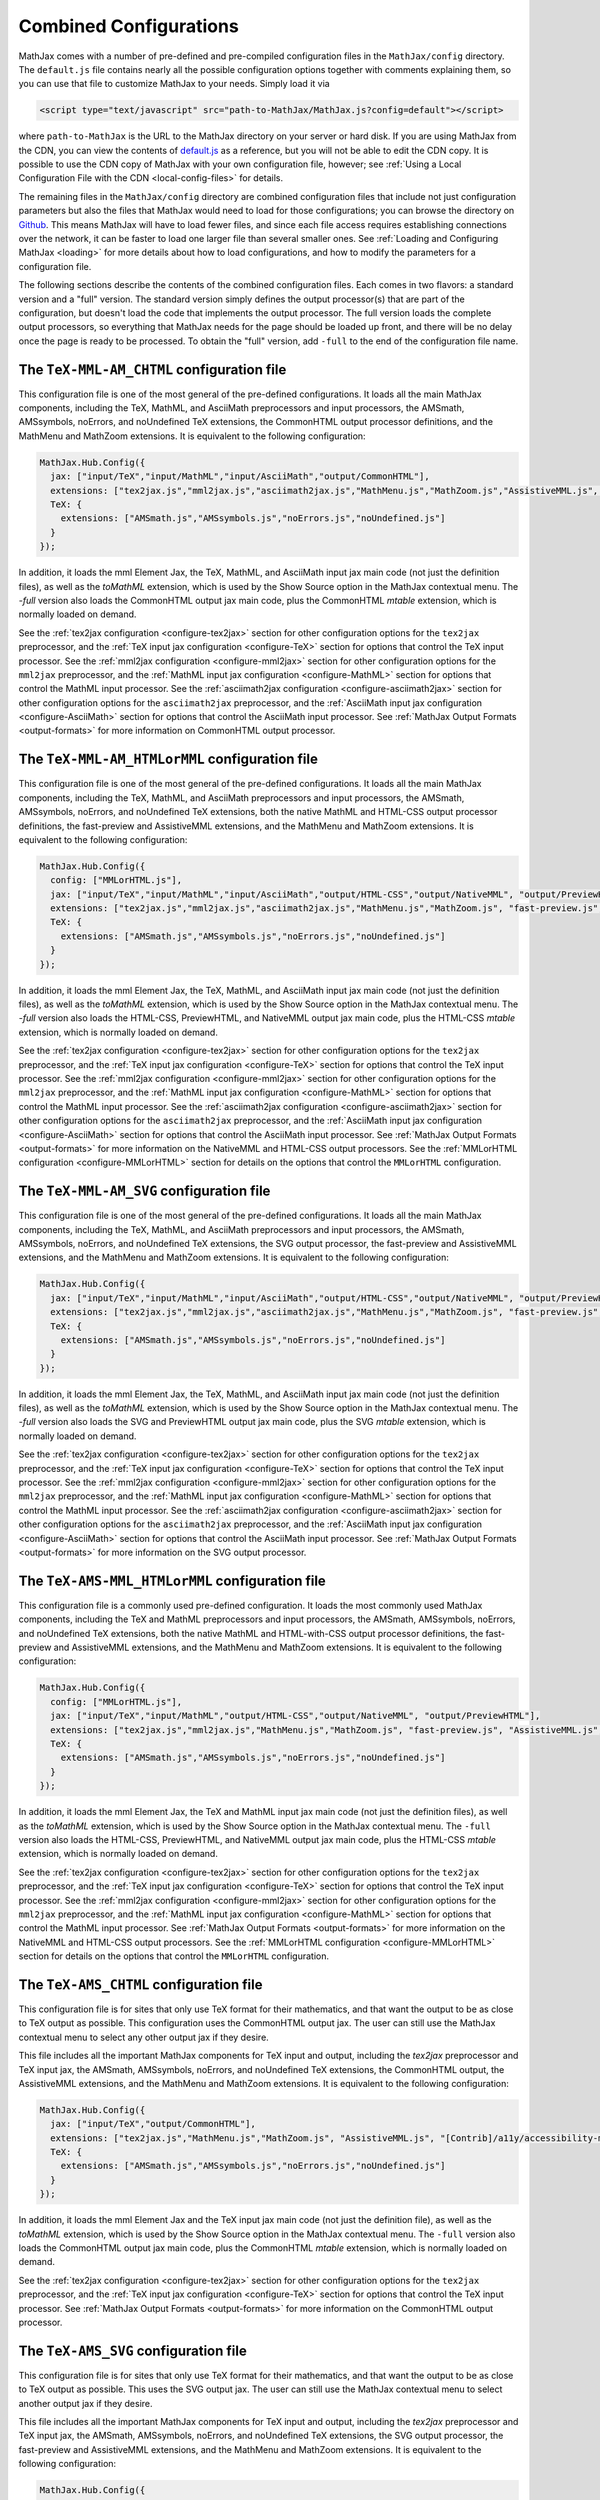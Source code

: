 .. _common-configurations:

***********************
Combined Configurations
***********************

MathJax comes with a number of pre-defined and pre-compiled configuration files
in the ``MathJax/config`` directory.  The ``default.js`` file contains nearly
all the possible configuration options together with comments explaining them,
so you can use that file to customize MathJax to your needs.  Simply load
it via

.. code-block:: html

    <script type="text/javascript" src="path-to-MathJax/MathJax.js?config=default"></script>

where ``path-to-MathJax`` is the URL to the MathJax directory on your
server or hard disk.  If you are using MathJax from the CDN, you can
view the contents of `default.js
<http://cdn.mathjax.org/mathjax/latest/config/default.js>`_ as a
reference, but you will not be able to edit the CDN copy.  It is
possible to use the CDN copy of MathJax with your own configuration
file, however; see :ref:`Using a Local Configuration File with the CDN
<local-config-files>` for details.

The remaining files in the ``MathJax/config`` directory are
combined configuration files that include not just configuration
parameters but also the files that MathJax would need to load for
those configurations; you can browse the directory on `Github
<https://github.com/mathjax/MathJax/tree/master/config/>`_.  This
means MathJax will have to load fewer files, and since each file access requires
establishing connections over the network, it can be faster to load one larger
file than several smaller ones.  See :ref:`Loading and Configuring MathJax
<loading>` for more details about how to load configurations, and how
to modify the parameters for a configuration file.

The following sections describe the contents of the combined configuration
files.  Each comes in two flavors: a standard version and a "full" version.
The standard version simply defines the output processor(s) that are part
of the configuration, but doesn't load the code that implements the output
processor.  The full version loads the complete output processors, so
everything that MathJax needs for the page should be loaded up front, and
there will be no delay once the page is ready to be processed.  To obtain
the "full" version, add ``-full`` to the end of the configuration file
name.


The ``TeX-MML-AM_CHTML`` configuration file
================================================

This configuration file is one of the most general of the pre-defined
configurations.  It loads all the main MathJax components, including
the TeX, MathML, and AsciiMath preprocessors and input processors, the
AMSmath, AMSsymbols, noErrors, and noUndefined TeX extensions, the CommonHTML output processor definitions, and
the MathMenu and MathZoom extensions.  It is equivalent to the
following configuration:

.. code-block:: javascript

    MathJax.Hub.Config({
      jax: ["input/TeX","input/MathML","input/AsciiMath","output/CommonHTML"],
      extensions: ["tex2jax.js","mml2jax.js","asciimath2jax.js","MathMenu.js","MathZoom.js","AssistiveMML.js", "[Contrib]/a11y/accessibility-menu.js"],
      TeX: {
        extensions: ["AMSmath.js","AMSsymbols.js","noErrors.js","noUndefined.js"]
      }
    });

In addition, it loads the mml Element Jax, the TeX, MathML, and
AsciiMath input jax main code (not just the definition files), as well
as the `toMathML` extension, which is used by the Show Source option
in the MathJax contextual menu.  The `-full` version also loads the CommonHTML output jax main code, plus the CommonHTML
`mtable` extension, which is normally loaded on demand.

See the :ref:`tex2jax configuration <configure-tex2jax>` section for
other configuration options for the ``tex2jax`` preprocessor, and the
:ref:`TeX input jax configuration <configure-TeX>` section for options
that control the TeX input processor.
See the :ref:`mml2jax configuration <configure-mml2jax>` section for
other configuration options for the ``mml2jax`` preprocessor, and the
:ref:`MathML input jax configuration <configure-MathML>` section for
options that control the MathML input processor.
See the :ref:`asciimath2jax configuration <configure-asciimath2jax>` section for
other configuration options for the ``asciimath2jax`` preprocessor, and the
:ref:`AsciiMath input jax configuration <configure-AsciiMath>` section for
options that control the AsciiMath input processor.
See :ref:`MathJax Output Formats <output-formats>` for more
information on CommonHTML output processor.


The ``TeX-MML-AM_HTMLorMML`` configuration file
================================================

This configuration file is one of the most general of the pre-defined
configurations.  It loads all the main MathJax components, including
the TeX, MathML, and AsciiMath preprocessors and input processors, the
AMSmath, AMSsymbols, noErrors, and noUndefined TeX extensions, both
the native MathML and HTML-CSS output processor definitions, the fast-preview and AssistiveMML extensions, and
the MathMenu and MathZoom extensions.  It is equivalent to the
following configuration:

.. code-block:: javascript

    MathJax.Hub.Config({
      config: ["MMLorHTML.js"],
      jax: ["input/TeX","input/MathML","input/AsciiMath","output/HTML-CSS","output/NativeMML", "output/PreviewHTML"],
      extensions: ["tex2jax.js","mml2jax.js","asciimath2jax.js","MathMenu.js","MathZoom.js", "fast-preview.js", "AssistiveMML.js", "[Contrib]/a11y/accessibility-menu.js"],
      TeX: {
        extensions: ["AMSmath.js","AMSsymbols.js","noErrors.js","noUndefined.js"]
      }
    });

In addition, it loads the mml Element Jax, the TeX, MathML, and
AsciiMath input jax main code (not just the definition files), as well
as the `toMathML` extension, which is used by the Show Source option
in the MathJax contextual menu.  The `-full` version also loads the HTML-CSS,
PreviewHTML, and NativeMML output jax main code, plus the HTML-CSS
`mtable` extension, which is normally loaded on demand.

See the :ref:`tex2jax configuration <configure-tex2jax>` section for
other configuration options for the ``tex2jax`` preprocessor, and the
:ref:`TeX input jax configuration <configure-TeX>` section for options
that control the TeX input processor.
See the :ref:`mml2jax configuration <configure-mml2jax>` section for
other configuration options for the ``mml2jax`` preprocessor, and the
:ref:`MathML input jax configuration <configure-MathML>` section for
options that control the MathML input processor.
See the :ref:`asciimath2jax configuration <configure-asciimath2jax>` section for
other configuration options for the ``asciimath2jax`` preprocessor, and the
:ref:`AsciiMath input jax configuration <configure-AsciiMath>` section for
options that control the AsciiMath input processor.
See :ref:`MathJax Output Formats <output-formats>` for more
information on the NativeMML and HTML-CSS output processors.  See the
:ref:`MMLorHTML configuration <configure-MMLorHTML>` section for
details on the options that control the ``MMLorHTML`` configuration.

The ``TeX-MML-AM_SVG`` configuration file
================================================

This configuration file is one of the most general of the pre-defined
configurations.  It loads all the main MathJax components, including
the TeX, MathML, and AsciiMath preprocessors and input processors, the
AMSmath, AMSsymbols, noErrors, and noUndefined TeX extensions, the SVG output processor, the fast-preview and AssistiveMML extensions, and
the MathMenu and MathZoom extensions.  It is equivalent to the
following configuration:

.. code-block:: javascript

    MathJax.Hub.Config({
      jax: ["input/TeX","input/MathML","input/AsciiMath","output/HTML-CSS","output/NativeMML", "output/PreviewHTML"],
      extensions: ["tex2jax.js","mml2jax.js","asciimath2jax.js","MathMenu.js","MathZoom.js", "fast-preview.js", "AssistiveMML.js", "[Contrib]/a11y/accessibility-menu.js"],
      TeX: {
        extensions: ["AMSmath.js","AMSsymbols.js","noErrors.js","noUndefined.js"]
      }
    });

In addition, it loads the mml Element Jax, the TeX, MathML, and
AsciiMath input jax main code (not just the definition files), as well
as the `toMathML` extension, which is used by the Show Source option
in the MathJax contextual menu.  The `-full` version also loads the SVG and
PreviewHTML output jax main code, plus the SVG
`mtable` extension, which is normally loaded on demand.

See the :ref:`tex2jax configuration <configure-tex2jax>` section for
other configuration options for the ``tex2jax`` preprocessor, and the
:ref:`TeX input jax configuration <configure-TeX>` section for options
that control the TeX input processor.
See the :ref:`mml2jax configuration <configure-mml2jax>` section for
other configuration options for the ``mml2jax`` preprocessor, and the
:ref:`MathML input jax configuration <configure-MathML>` section for
options that control the MathML input processor.
See the :ref:`asciimath2jax configuration <configure-asciimath2jax>` section for
other configuration options for the ``asciimath2jax`` preprocessor, and the
:ref:`AsciiMath input jax configuration <configure-AsciiMath>` section for
options that control the AsciiMath input processor.
See :ref:`MathJax Output Formats <output-formats>` for more
information on the SVG output processor.


The ``TeX-AMS-MML_HTMLorMML`` configuration file
================================================

This configuration file is a commonly used pre-defined
configuration.  It loads the most commonly used MathJax components, including
the TeX and MathML preprocessors and input processors, the AMSmath,
AMSsymbols, noErrors, and noUndefined TeX extensions, both the native
MathML and HTML-with-CSS output processor definitions, the fast-preview and AssistiveMML extensions, and the
MathMenu and MathZoom extensions.  It is equivalent to the following
configuration:

.. code-block:: javascript

    MathJax.Hub.Config({
      config: ["MMLorHTML.js"],
      jax: ["input/TeX","input/MathML","output/HTML-CSS","output/NativeMML", "output/PreviewHTML"],
      extensions: ["tex2jax.js","mml2jax.js","MathMenu.js","MathZoom.js", "fast-preview.js", "AssistiveMML.js", "[Contrib]/a11y/accessibility-menu.js"],
      TeX: {
        extensions: ["AMSmath.js","AMSsymbols.js","noErrors.js","noUndefined.js"]
      }
    });

In addition, it loads the mml Element Jax, the TeX and MathML input
jax main code (not just the definition files), as well as the
`toMathML` extension, which is used by the Show Source option in the
MathJax contextual menu.  The ``-full`` version also loads the HTML-CSS,
PreviewHTML, and NativeMML output jax main code, plus the HTML-CSS
`mtable` extension, which is normally loaded on demand.

See the :ref:`tex2jax configuration <configure-tex2jax>` section for
other configuration options for the ``tex2jax`` preprocessor, and the
:ref:`TeX input jax configuration <configure-TeX>` section for options
that control the TeX input processor.
See the :ref:`mml2jax configuration <configure-mml2jax>` section for
other configuration options for the ``mml2jax`` preprocessor, and the
:ref:`MathML input jax configuration <configure-MathML>` section for
options that control the MathML input processor.
See :ref:`MathJax Output Formats <output-formats>` for more
information on the NativeMML and HTML-CSS output processors.  See the
:ref:`MMLorHTML configuration <configure-MMLorHTML>` section for
details on the options that control the ``MMLorHTML`` configuration.


The ``TeX-AMS_CHTML`` configuration file
========================================

This configuration file is for sites that only use TeX format for their
mathematics, and that want the output to be as close to TeX output as
possible.  This configuration uses the CommonHTML output jax.  The user can still use the MathJax contextual menu to select any other output jax if they desire.

This file includes all the important MathJax components for TeX input and
output, including the `tex2jax` preprocessor and TeX input jax, the
AMSmath, AMSsymbols, noErrors, and noUndefined TeX extensions, the
CommonHTML output, the AssistiveMML extensions, and the MathMenu and MathZoom
extensions.  It is equivalent to the following configuration:

.. code-block:: javascript

    MathJax.Hub.Config({
      jax: ["input/TeX","output/CommonHTML"],
      extensions: ["tex2jax.js","MathMenu.js","MathZoom.js", "AssistiveMML.js", "[Contrib]/a11y/accessibility-menu.js"],
      TeX: {
        extensions: ["AMSmath.js","AMSsymbols.js","noErrors.js","noUndefined.js"]
      }
    });

In addition, it loads the mml Element Jax and the TeX input jax main code
(not just the definition file), as well as the `toMathML` extension, which
is used by the Show Source option in the MathJax contextual menu.  The ``-full``
version also loads the CommonHTML output jax main code, plus the
CommonHTML `mtable` extension, which is normally loaded on demand.

See the :ref:`tex2jax configuration <configure-tex2jax>` section for
other configuration options for the ``tex2jax`` preprocessor, and the
:ref:`TeX input jax configuration <configure-TeX>` section for options
that control the TeX input processor.
See :ref:`MathJax Output Formats <output-formats>` for more
information on the CommonHTML output processor.


The ``TeX-AMS_SVG`` configuration file
================================================

This configuration file is for sites that only use TeX format for their
mathematics, and that want the output to be as close to TeX output as
possible.  This uses the SVG output jax.  The user can still use the MathJax contextual menu to select another output jax if they desire.

This file includes all the important MathJax components for TeX input and
output, including the `tex2jax` preprocessor and TeX input jax, the
AMSmath, AMSsymbols, noErrors, and noUndefined TeX extensions, the SVG output processor, the fast-preview and AssistiveMML extensions, and the MathMenu and MathZoom
extensions.  It is equivalent to the following configuration:

.. code-block:: javascript

    MathJax.Hub.Config({
      jax: ["input/TeX","output/SVG", "output/PreviewHTML"],
      extensions: ["tex2jax.js","MathMenu.js","MathZoom.js", "fast-preview.js", "AssistiveMML.js", "[Contrib]/a11y/accessibility-menu.js"],
      TeX: {
        extensions: ["AMSmath.js","AMSsymbols.js","noErrors.js","noUndefined.js"]
      }
    });

In addition, it loads the mml Element Jax and the TeX input jax main code
(not just the definition file), as well as the `toMathML` extension, which
is used by the Show Source option in the MathJax contextual menu.  The ``-full``
version also loads the SVG and PreviewHTML output jax main code, plus the
SVG `mtable` extension, which is normally loaded on demand.

See the :ref:`tex2jax configuration <configure-tex2jax>` section for
other configuration options for the ``tex2jax`` preprocessor, and the
:ref:`TeX input jax configuration <configure-TeX>` section for options
that control the TeX input processor.
See :ref:`MathJax Output Formats <output-formats>` for more
information on the SVG output processor.


The ``TeX-AMS_HTML`` configuration file
================================================

This configuration file is for sites that only use TeX format for their
mathematics, and that want the output to be as close to TeX output as
possible.  This uses the HTML-CSS output jax (even when the user's browser
understands MathML).  The user can still use the MathJax contextual menu
to select the NativeMML output jax if they desire.

This file includes all the important MathJax components for TeX input and
output, including the `tex2jax` preprocessor and TeX input jax, the
AMSmath, AMSsymbols, noErrors, and noUndefined TeX extensions, the
HTML-with-CSS output processor definition, the fast-preview and AssistiveMML extensions, and the MathMenu and MathZoom
extensions.  It is equivalent to the following configuration:

.. code-block:: javascript

    MathJax.Hub.Config({
      jax: ["input/TeX","output/HTML-CSS", "output/PreviewHTML"],
      extensions: ["tex2jax.js","MathMenu.js","MathZoom.js", "fast-preview.js", "AssistiveMML.js", "[Contrib]/a11y/accessibility-menu.js"],
      TeX: {
        extensions: ["AMSmath.js","AMSsymbols.js","noErrors.js","noUndefined.js"]
      }
    });

In addition, it loads the mml Element Jax and the TeX input jax main code
(not just the definition file), as well as the `toMathML` extension, which
is used by the Show Source option in the MathJax contextual menu.  The ``-full``
version also loads the HTML-CSS and PreviewHTML output jax main code, plus the
HTML-CSS `mtable` extension, which is normally loaded on demand.

See the :ref:`tex2jax configuration <configure-tex2jax>` section for
other configuration options for the ``tex2jax`` preprocessor, and the
:ref:`TeX input jax configuration <configure-TeX>` section for options
that control the TeX input processor.
See :ref:`MathJax Output Formats <output-formats>` for more
information on the HTML-CSS output processor.


The ``MML_CHTML`` configuration file
====================================

This configuration file is for sites that only use MathML format for their
mathematics.  It will use the CommonHTML output.  The user can still use the
MathJax contextual menu to select any other output format if they desire.

This file includes all the important MathJax components for MathML input
and output, including the `mml2jax` preprocessor and MathML input jax, the
CommonHTML output processor definition files, the AssistiveMML extension, and the MathMenu
and MathZoom extensions.  It is equivalent to the following configuration:

.. code-block:: javascript

    MathJax.Hub.Config({
      jax: ["input/MathML", "output/CommonHTML"],
      extensions: ["mml2jax.js","MathMenu.js","MathZoom.js", "AssistiveMML.js", "[Contrib]/a11y/accessibility-menu.js"]
    });

In addition, it loads the mml Element Jax and the MathML input jax main
code (not just the definition file), as well as the `toMathML` extension,
which is used by the Show Source option in the MathJax contextual menu.
The ``-full`` version also loads the CommonHTML output
jax main code, plus the CommonHTML `mtable` extension, which is normally
loaded on demand.

See the :ref:`mml2jax configuration <configure-mml2jax>` section for
other configuration options for the ``mml2jax`` preprocessor, and the
:ref:`MathML input jax configuration <configure-MathML>` section for
options that control the MathML input processor. See :ref:`MathJax Output Formats <output-formats>` for more information on the CommonHTML output processor.


The ``MML_SVG`` configuration file
================================================

This configuration file is for sites that only use MathML format for their
mathematics.  It will use the SVG output.  The user can still use the
MathJax contextual menu to select the other output formats if they desire.

This file includes all the important MathJax components for MathML input
and output, including the `mml2jax` preprocessor and MathML input jax, the
SVG output processor definition files, the fast-preview and AssistiveMML extensions, and the MathMenu
and MathZoom extensions.  It is equivalent to the following configuration:

.. code-block:: javascript

    MathJax.Hub.Config({
      jax: ["input/MathML","output/SVG", "output/PreviewHTML"],
      extensions: ["mml2jax.js","MathMenu.js","MathZoom.js", "fast-preview.js", "AssistiveMML.js", "[Contrib]/a11y/accessibility-menu.js"]
    });

In addition, it loads the mml Element Jax and the MathML input jax main
code (not just the definition file), as well as the `toMathML` extension,
which is used by the Show Source option in the MathJax contextual menu.
The ``-full`` version also loads the SVG and PreviewHTML output
jax main code files, plus the SVG `mtable` extension, which is normally
loaded on demand.

See the :ref:`mml2jax configuration <configure-mml2jax>` section for
other configuration options for the ``mml2jax`` preprocessor, and the
:ref:`MathML input jax configuration <configure-MathML>` section for
options that control the MathML input processor.
See :ref:`MathJax Output Formats <output-formats>` for more
information on the SVG output processor.


The ``MML_HTMLorMML`` configuration file
================================================

This configuration file is for sites that only use MathML format for their
mathematics.  It will use MathML output in browsers where that is
supported well, and HTML-CSS output otherwise.  The user can still use the
MathJax contextual menu to select the other output format if they desire.

This file includes all the important MathJax components for MathML input
and output, including the `mml2jax` preprocessor and MathML input jax, the
NativeMML and HTML-CSS output processor definition files, the fast-preview and AssistiveMML extensions, and the MathMenu
and MathZoom extensions.  It is equivalent to the following configuration:

.. code-block:: javascript

    MathJax.Hub.Config({
      config: ["MMLorHTML.js"],
      jax: ["input/MathML","output/HTML-CSS","output/NativeMML", "output/PreviewHTML"],
      extensions: ["mml2jax.js","MathMenu.js","MathZoom.js", "fast-preview.js", "AssistiveMML.js", "[Contrib]/a11y/accessibility-menu.js"]
    });

In addition, it loads the mml Element Jax and the MathML input jax main
code (not just the definition file), as well as the `toMathML` extension,
which is used by the Show Source option in the MathJax contextual menu.
The ``-full`` version also loads the HTML-CSS, PreviewHTML, and NativeMML output
jax main code files, plus the HTML-CSS `mtable` extension, which is normally
loaded on demand.

See the :ref:`mml2jax configuration <configure-mml2jax>` section for
other configuration options for the ``mml2jax`` preprocessor, and the
:ref:`MathML input jax configuration <configure-MathML>` section for
options that control the MathML input processor.
See :ref:`MathJax Output Formats <output-formats>` for more
information on the NativeMML and HTML-CSS output processors.  See the
:ref:`MMLorHTML configuration <configure-MMLorHTML>` section for
details on the options that control the ``MMLorHTML`` configuration.


The ``AM_CHTML`` configuration file
================================================

This configuration file is for sites that only use AsciiMath format for their
mathematics.  It will use CommonHTML output.  The user can still use the
MathJax contextual menu to select the other output formats if they desire.

This file includes all the important MathJax components for AsciiMath
input and output, including the `asciimath2jax` preprocessor and
AsciiMath input jax, the CommonHTML output processor
definition files, the AssistiveMML extension, and the MathMenu and MathZoom extensions.  It is
equivalent to the following configuration:

.. code-block:: javascript

    MathJax.Hub.Config({
      jax: ["input/AsciiMath","output/CommonHTML"],
      extensions: ["asciimath2jax.js","MathMenu.js","MathZoom.js","AssistiveMML.js", "[Contrib]/a11y/accessibility-menu.js"]
    });

In addition, it loads the mml Element Jax and the TeX input jax main code
(not just the definition file), as well as the `toMathML` extension, which
is used by the Show Source option in the MathJax contextual menu.  The ``-full``
version also loads the CommonHTML output jax main code, plus the
CommonHTML `mtable` extension, which is normally loaded on demand.

See the :ref:`asciimath2jax configuration <configure-asciimath2jax>`
section for other configuration options for the ``asciimath2jax``
preprocessor, and the :ref:`AsciiMath input jax configuration
<configure-AsciiMath>` section for options that control the AsciiMath
input processor.  See :ref:`MathJax Output Formats <output-formats>`
for more information on the CommonHTML output processors.


The ``AM_SVG`` configuration file
================================================

This configuration file is for sites that only use AsciiMath format for their
mathematics.  It will use SVG output.  The user can still use the
MathJax contextual menu to select the other output formats if they desire.

This file includes all the important MathJax components for AsciiMath
input and output, including the `asciimath2jax` preprocessor and
AsciiMath input jax, the CommonHTML output processor
definition files, the fast-preview and AssistiveMML extensions, and the MathMenu and MathZoom extensions.  It is
equivalent to the following configuration:

.. code-block:: javascript

    MathJax.Hub.Config({
      config: ["MMLorHTML.js"],
      jax: ["input/AsciiMath","output/SVG", "output/PreviewHTML",
      extensions: ["asciimath2jax.js","MathMenu.js","MathZoom.js", "fast-preview.js","AssistiveMML.js", "[Contrib]/a11y/accessibility-menu.js"]
    });

In addition, it loads the mml Element Jax and the TeX input jax main code
(not just the definition file), as well as the `toMathML` extension, which
is used by the Show Source option in the MathJax contextual menu.  The ``-full``
version also loads the SVG and PreviewHTML output jax main code, plus the
SVG `mtable` extension, which is normally loaded on demand.

See the :ref:`asciimath2jax configuration <configure-asciimath2jax>`
section for other configuration options for the ``asciimath2jax``
preprocessor, and the :ref:`AsciiMath input jax configuration
<configure-AsciiMath>` section for options that control the AsciiMath
input processor.  See :ref:`MathJax Output Formats <output-formats>`
for more information on the CommonHTML output processors.


The ``AM_HTMLorMML`` configuration file
================================================

This configuration file is for sites that only use AsciiMath format for their
mathematics.  It will use MathML output in browsers where that is
supported well, and HTML-CSS output otherwise.  The user can still use the
MathJax contextual menu to select the other output format if they desire.

This file includes all the important MathJax components for AsciiMath
input and output, including the `asciimath2jax` preprocessor and
AsciiMath input jax, the NativeMML and HTML-CSS output processor
definition files, the fast-preview and AssistiveMML extensions, and the MathMenu and MathZoom extensions.  It is
equivalent to the following configuration:

.. code-block:: javascript

    MathJax.Hub.Config({
      config: ["MMLorHTML.js"],
      jax: ["input/AsciiMath","output/HTML-CSS","output/NativeMML", "output/PreviewHTML"],
      extensions: ["asciimath2jax.js","MathMenu.js","MathZoom.js", "fast-preview.js", "AssistiveMML.js", "[Contrib]/a11y/accessibility-menu.js"]
    });

In addition, it loads the mml Element Jax and the TeX input jax main code
(not just the definition file), as well as the `toMathML` extension, which
is used by the Show Source option in the MathJax contextual menu.  The ``-full``
version also loads the HTML-CSS and PreviewHTML output jax main code, plus the
HTML-CSS `mtable` extension, which is normally loaded on demand.

See the :ref:`asciimath2jax configuration <configure-asciimath2jax>`
section for other configuration options for the ``asciimath2jax``
preprocessor, and the :ref:`AsciiMath input jax configuration
<configure-AsciiMath>` section for options that control the AsciiMath
input processor.  See :ref:`MathJax Output Formats <output-formats>`
for more information on the HTML-CSS and NativeMML output processors.
See the :ref:`MMLorHTML configuration <configure-MMLorHTML>` section
for details on the options that control the ``MMLorHTML``
configuration.


The ``TeX-AMS-MML_SVG`` configuration file
================================================

This configuration file is the same as `TeX-AMS-MML_HTMLorMML` except
that it uses the SVG output renderer rather than the NativeMML or
HTML-CSS ones.  It loads all the main MathJax components, including
the TeX and MathML preprocessors and input processors, the AMSmath,
AMSsymbols, noErrors, and noUndefined TeX extensions, the SVG output
processor definitions, the fast-preview and AssistiveMML extensions, and the MathMenu and MathZoom extensions.  It
is equivalent to the following configuration:

.. code-block:: javascript

    MathJax.Hub.Config({
      jax: ["input/TeX","input/MathML","output/SVG", "output/PreviewHTML"],
      extensions: ["tex2jax.js","mml2jax.js","MathMenu.js","MathZoom.js", "fast-preview.js", "AssistiveMML.js", "[Contrib]/a11y/accessibility-menu.js"],
      TeX: {
        extensions: ["AMSmath.js","AMSsymbols.js","noErrors.js","noUndefined.js"]
      }
    });

In addition, it loads the mml Element Jax, the TeX and MathML input
jax main code (not just the definition files), as well as the
`toMathML` extension, which is used by the Show Source option in the
MathJax contextual menu.  The ``-full`` version also loads the SVG and
PreviewHTML output jax main code, plus the SVG `mtable` extension, which
is normally loaded on demand.

See the :ref:`tex2jax configuration <configure-tex2jax>` section for
other configuration options for the ``tex2jax`` preprocessor, and the
:ref:`TeX input jax configuration <configure-TeX>` section for options
that control the TeX input processor.
See the :ref:`mml2jax configuration <configure-mml2jax>` section for
other configuration options for the ``mml2jax`` preprocessor, and the
:ref:`MathML input jax configuration <configure-MathML>` section for
options that control the MathML input processor.
See :ref:`MathJax Output Formats <output-formats>` for more
information on the SVG output processor.


The ``Accessible`` configuration file [Deprecated]
==================================================

This configuration file is essentially the same as
``TeX-AMS-MML_HTMLorMML`` except that it includes options that are
designed for assistive technology, particularly for those with visual
challenges.

.. warning::

  *This file is deprecated* since the controls that make
  MathJax work with screen readers are now available in the MathJax
  contextual menu and the AssistiveMML extension, and so there is no need to set them in the
  configuration file any longer.  So you can use any of the other
  pre-defined configurations and readers with special needs should be
  able to change the MathJax settings themselves to be appropriate for
  their software.

The Accessible configuration is equivalent to the following:

.. code-block:: javascript

    MathJax.Hub.Config({
      config: ["MMLorHTML.js"],
      jax: ["input/TeX","input/MathML","output/HTML-CSS","output/NativeMML", "output/PreviewHTML"],
      extensions: ["tex2jax.js","mml2jax.js","MathMenu.js","MathZoom.js", "fast-preview.js", "AssistiveMML.js", "[Contrib]/a11y/accessibility-menu.js"],
      TeX: {
        extensions: ["AMSmath.js","AMSsymbols.js","noErrors.js","noUndefined.js"]
      },
      menuSettings: {
        zoom: "Double-Click",
	mpContext: true,
	mpMouse: true
      },
      errorSettings: { message: ["[Math Error]"] }
    });

This turns off the MathJax contextual menu for IE when MathPlayer is
active, and passes mouse events on to MathPlayer to allow screen
readers full access to MathPlayer.  It also sets the zoom trigger
to double-click, so that readers can see a larger version of the
mathematics by double-clicking on any equation.

In addition, it loads the mml Element Jax, the TeX and MathML input jax
main code (not just the definition files), as well as the `toMathML`
extension, which is used by the Show Source option in the MathJax
contextual menu.  The ``-full`` version also loads the HTML-CSS, CommomHTML,
and NativeMML output jax main code, plus the HTML-CSS `mtable` extension, which
is normally loaded on demand.
